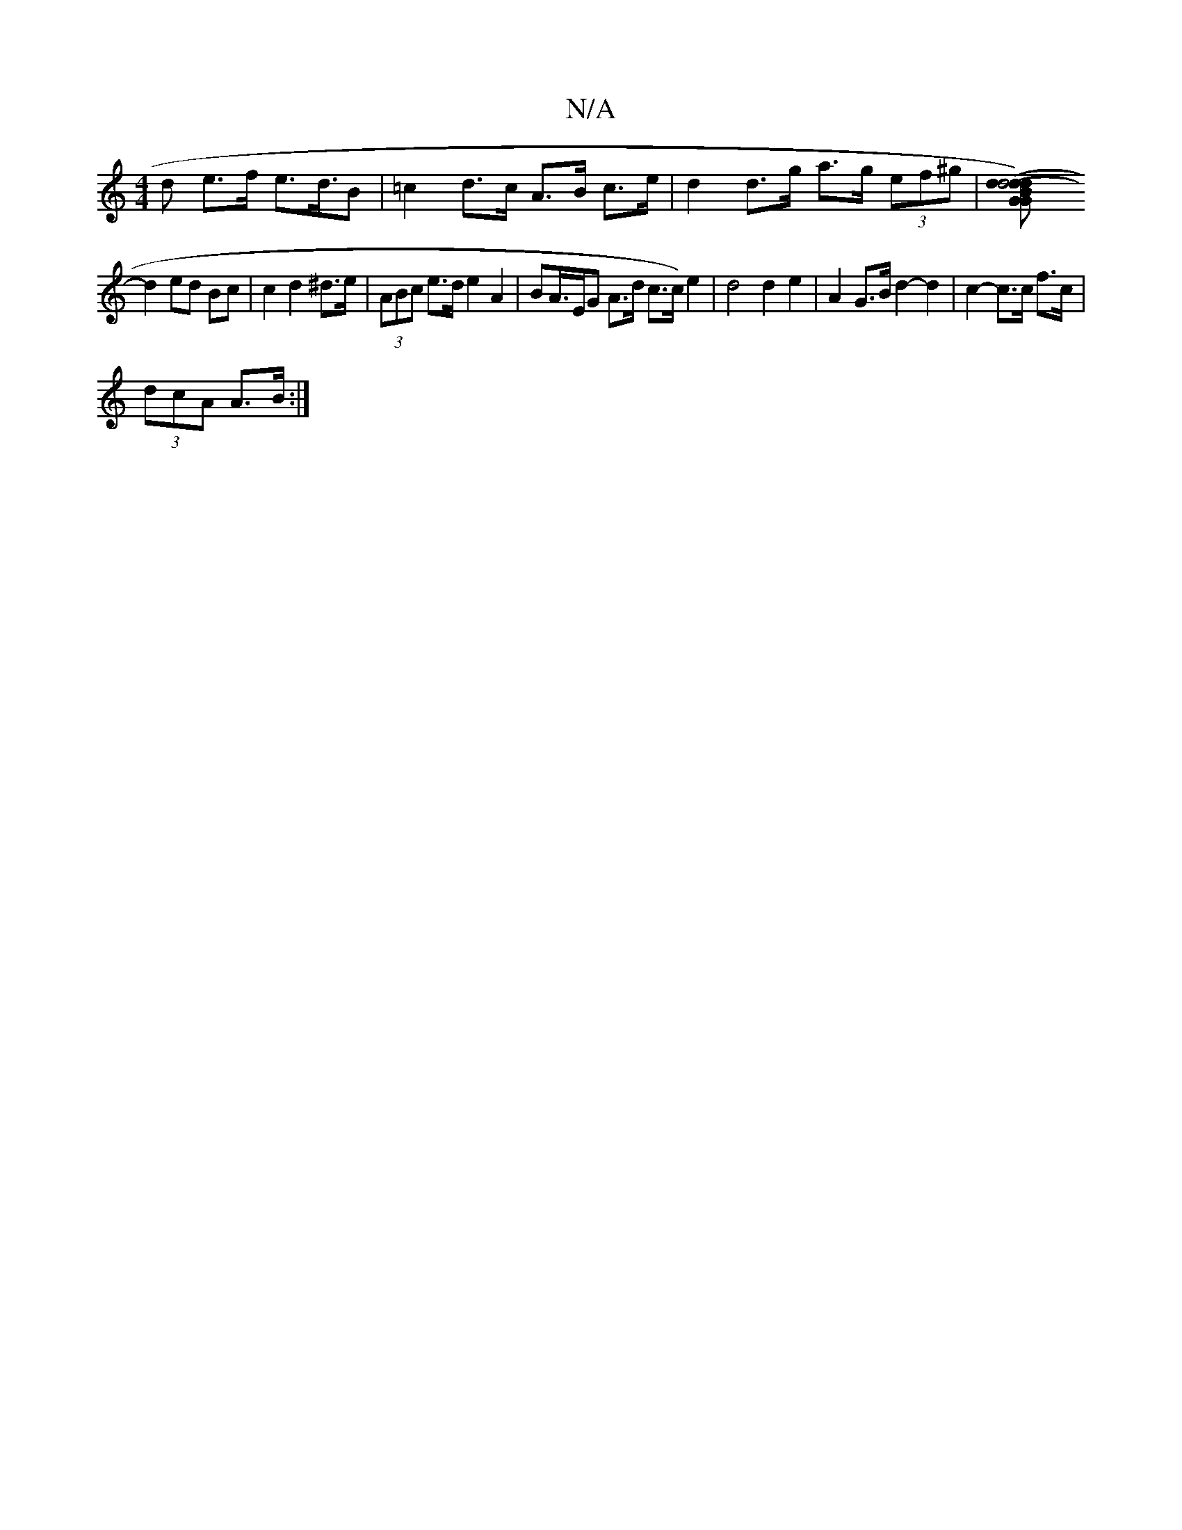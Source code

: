 X:1
T:N/A
M:4/4
R:N/A
K:Cmajor
d e>f e>d>B2 | =c2 d>c A>B c>e | d2 d>g a>g (3ef^g | [d2-d4 (d2) | :dB G2 G2 | B4 c2 |
d2 ed Bc | c2 d2 ^d>e | (3ABc e>d e2 A2 | BA/>EG A>d c>c)e2|d4 d2 e2 | A2 G>B d2- d2 | c2- c>c f>c |
(3dcA A>B :|